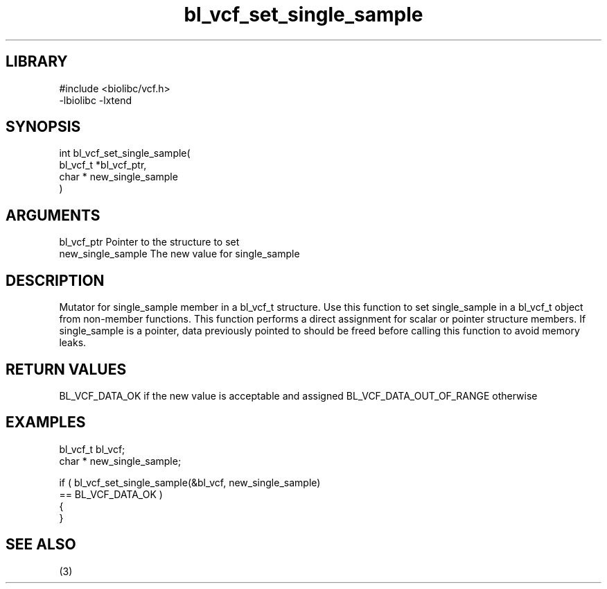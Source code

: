 \" Generated by c2man from bl_vcf_set_single_sample.c
.TH bl_vcf_set_single_sample 3

.SH LIBRARY
\" Indicate #includes, library name, -L and -l flags
.nf
.na
#include <biolibc/vcf.h>
-lbiolibc -lxtend
.ad
.fi

\" Convention:
\" Underline anything that is typed verbatim - commands, etc.
.SH SYNOPSIS
.PP
.nf
.na
int     bl_vcf_set_single_sample(
            bl_vcf_t *bl_vcf_ptr,
            char * new_single_sample
            )
.ad
.fi

.SH ARGUMENTS
.nf
.na
bl_vcf_ptr      Pointer to the structure to set
new_single_sample The new value for single_sample
.ad
.fi

.SH DESCRIPTION

Mutator for single_sample member in a bl_vcf_t structure.
Use this function to set single_sample in a bl_vcf_t object
from non-member functions.  This function performs a direct
assignment for scalar or pointer structure members.  If
single_sample is a pointer, data previously pointed to should
be freed before calling this function to avoid memory
leaks.

.SH RETURN VALUES

BL_VCF_DATA_OK if the new value is acceptable and assigned
BL_VCF_DATA_OUT_OF_RANGE otherwise

.SH EXAMPLES
.nf
.na

bl_vcf_t        bl_vcf;
char *          new_single_sample;

if ( bl_vcf_set_single_sample(&bl_vcf, new_single_sample)
        == BL_VCF_DATA_OK )
{
}
.ad
.fi

.SH SEE ALSO

(3)

